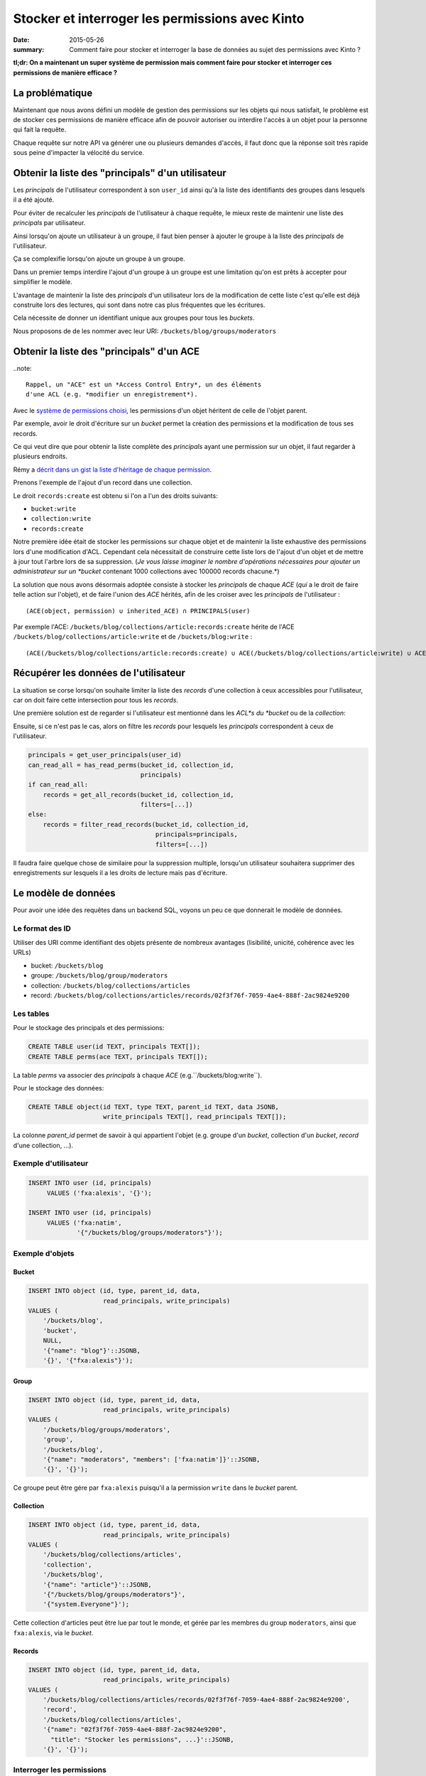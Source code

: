 Stocker et interroger les permissions avec Kinto
################################################

:date: 2015-05-26
:summary: Comment faire pour stocker et interroger la base de données au sujet des permissions avec Kinto ?

**tl;dr: On a maintenant un super système de permission mais comment faire pour stocker et interroger ces permissions de manière efficace ?**

La problématique
================

Maintenant que nous avons défini un modèle de gestion des permissions
sur les objets qui nous satisfait, le problème est de stocker ces
permissions de manière efficace afin de pouvoir autoriser ou interdire
l'accès à un objet pour la personne qui fait la requête.

Chaque requête sur notre API va générer une ou plusieurs demandes
d'accès, il faut donc que la réponse soit très rapide sous peine
d'impacter la vélocité du service.


Obtenir la liste des "principals" d'un utilisateur
==================================================

Les *principals* de l'utilisateur correspondent à son ``user_id``
ainsi qu'à la liste des identifiants des groupes dans lesquels il a
été ajouté.

Pour éviter de recalculer les *principals* de l'utilisateur à chaque
requête, le mieux reste de maintenir une liste des *principals* par
utilisateur.

Ainsi lorsqu'on ajoute un utilisateur à un groupe, il faut bien penser
à ajouter le groupe à la liste des *principals* de l'utilisateur.

Ça se complexifie lorsqu'on ajoute un groupe à un groupe.

Dans un premier temps interdire l'ajout d'un groupe à un groupe est
une limitation qu'on est prêts à accepter pour simplifier le
modèle.

L'avantage de maintenir la liste des *principals* d'un utilisateur
lors de la modification de cette liste c'est qu'elle est déjà
construite lors des lectures, qui sont dans notre cas plus fréquentes
que les écritures.

Cela nécessite de donner un identifiant unique aux groupes pour tous
les *buckets*.

Nous proposons de de les nommer avec leur URI:
``/buckets/blog/groups/moderators``


Obtenir la liste des "principals" d'un ACE
==========================================

..note::

    Rappel, un "ACE" est un *Access Control Entry*, un des éléments
    d'une ACL (e.g. *modifier un enregistrement*).

Avec le `système de permissions choisi
<{filename}/2015.05.cliquet-permissions.rst>`_, les permissions d'un
objet héritent de celle de l'objet parent.

Par exemple, avoir le droit d'écriture sur un *bucket* permet la
création des permissions et la modification de tous ses records.

Ce qui veut dire que pour obtenir la liste complète des *principals*
ayant une permission sur un objet, il faut regarder à plusieurs
endroits.

Rémy a `décrit dans un gist la liste d'héritage de chaque permission <https://gist.github.com/Natim/77c8f61c1d42e476cef8#file-permission-py-L9-L52>`_.

Prenons l'exemple de l'ajout d'un record dans une collection.

Le droit ``records:create`` est obtenu si l'on a l'un des droits suivants:

- ``bucket:write``
- ``collection:write``
- ``records:create``

Notre première idée était de stocker les permissions sur chaque objet
et de maintenir la liste exhaustive des permissions lors d'une
modification d'ACL. Cependant cela nécessitait de construire cette
liste lors de l'ajout d'un objet et de mettre à jour tout l'arbre lors
de sa suppression.  (*Je vous laisse imaginer le nombre d'opérations
nécessaires pour ajouter un administrateur sur un *bucket* contenant
1000 collections avec 100000 records chacune.*)

La solution que nous avons désormais adoptée consiste à stocker les
*principals* de chaque *ACE* (*qui* a le droit de faire telle action
sur l'objet), et de faire l'union des *ACE* hérités, afin de les
croiser avec les *principals* de l'utilisateur :

::

    (ACE(object, permission) ∪ inherited_ACE) ∩ PRINCIPALS(user)

Par exemple l'ACE: ``/buckets/blog/collections/article:records:create`` hérite de
l'ACE ``/buckets/blog/collections/article:write`` et de ``/buckets/blog:write`` :

::

    (ACE(/buckets/blog/collections/article:records:create) ∪ ACE(/buckets/blog/collections/article:write) ∪ ACE(/buckets/blog:write)) ∩ PRINCIPALS('fxa:alexis')


Récupérer les données de l'utilisateur
======================================

La situation se corse lorsqu'on souhaite limiter la liste des
*records* d'une collection à ceux accessibles pour l'utilisateur, car
on doit faire cette intersection pour tous les *records*.

Une première solution est de regarder si l'utilisateur est mentionné
dans les *ACL*s du *bucket* ou de la *collection*:

Ensuite, si ce n'est pas le cas, alors on filtre les *records* pour
lesquels les *principals* correspondent à ceux de l'utilisateur.


.. code-block:: python

    principals = get_user_principals(user_id)
    can_read_all = has_read_perms(bucket_id, collection_id,
                                  principals)
    if can_read_all:
        records = get_all_records(bucket_id, collection_id,
                                  filters=[...])
    else:
        records = filter_read_records(bucket_id, collection_id,
                                      principals=principals,
                                      filters=[...])


Il faudra faire quelque chose de similaire pour la suppression
multiple, lorsqu'un utilisateur souhaitera supprimer des
enregistrements sur lesquels il a les droits de lecture mais pas
d'écriture.


Le modèle de données
====================

Pour avoir une idée des requêtes dans un backend SQL, voyons un peu ce
que donnerait le modèle de données.


Le format des ID
----------------

Utiliser des URI comme identifiant des objets présente de nombreux
avantages (lisibilité, unicité, cohérence avec les URLs)

* bucket: ``/buckets/blog``
* groupe: ``/buckets/blog/group/moderators``
* collection: ``/buckets/blog/collections/articles``
* record: ``/buckets/blog/collections/articles/records/02f3f76f-7059-4ae4-888f-2ac9824e9200``


Les tables
----------

Pour le stockage des principals et des permissions:

.. code-block:: sql

    CREATE TABLE user(id TEXT, principals TEXT[]);
    CREATE TABLE perms(ace TEXT, principals TEXT[]);

La table *perms* va associer des *principals* à chaque *ACE*
(e.g.``/buckets/blog:write``).

Pour le stockage des données:

.. code-block:: sql

    CREATE TABLE object(id TEXT, type TEXT, parent_id TEXT, data JSONB,
                        write_principals TEXT[], read_principals TEXT[]);

La colonne *parent_id* permet de savoir à qui appartient l'objet
(e.g. groupe d'un *bucket*, collection d'un *bucket*, *record* d'une
collection, ...).


Exemple d'utilisateur
---------------------

.. code-block:: sql

    INSERT INTO user (id, principals)
         VALUES ('fxa:alexis', '{}');
         
    INSERT INTO user (id, principals)
         VALUES ('fxa:natim',
                 '{"/buckets/blog/groups/moderators"}');


Exemple d'objets
----------------

Bucket
::::::

.. code-block:: sql

    INSERT INTO object (id, type, parent_id, data,
                        read_principals, write_principals)
    VALUES (
        '/buckets/blog',
        'bucket',
        NULL,
        '{"name": "blog"}'::JSONB,
        '{}', '{"fxa:alexis"}');


Group
:::::

.. code-block:: sql

    INSERT INTO object (id, type, parent_id, data,
                        read_principals, write_principals)
    VALUES (
        '/buckets/blog/groups/moderators',
        'group',
        '/buckets/blog',
        '{"name": "moderators", "members": ['fxa:natim']}'::JSONB,
        '{}', '{}');


Ce groupe peut être gére par ``fxa:alexis`` puisqu'il a la permission
``write`` dans le *bucket* parent.


Collection
::::::::::

.. code-block:: sql

    INSERT INTO object (id, type, parent_id, data,
                        read_principals, write_principals)
    VALUES (
        '/buckets/blog/collections/articles',
        'collection',
        '/buckets/blog',
        '{"name": "article"}'::JSONB,
        '{"/buckets/blog/groups/moderators"}',
        '{"system.Everyone"}');
        
Cette collection d'articles peut être lue par tout le monde,
et gérée par les membres du group ``moderators``, ainsi que
``fxa:alexis``, via le *bucket*.


Records
:::::::

.. code-block:: sql

    INSERT INTO object (id, type, parent_id, data,
                        read_principals, write_principals)
    VALUES (
        '/buckets/blog/collections/articles/records/02f3f76f-7059-4ae4-888f-2ac9824e9200',
        'record',
        '/buckets/blog/collections/articles',
        '{"name": "02f3f76f-7059-4ae4-888f-2ac9824e9200",
          "title": "Stocker les permissions", ...}'::JSONB,
        '{}', '{}');


Interroger les permissions
--------------------------

Obtenir la liste des "principals" d'un ACE
::::::::::::::::::::::::::::::::::::::::::

Comme vu plus haut, pour vérifier une permission, on fait l'union des
*principals* requis par les objets hérités, et on teste leur
intersection avec ceux de l'utilisateur:

.. code-block:: sql

   WITH required_principals AS (
        SELECT unnest(principals) AS p
          FROM perms
         WHERE ace IN (
            '/buckets/blog:write',
            '/buckets/blog:read',
            '/buckets/blog/collections/article:write',
            '/buckets/blog/collections/article:read')
    ),
    user_principals AS (
        SELECT unnest(principals)
          FROM user
         WHERE id = 'fxa:natim'
    )
    SELECT COUNT(*)
      FROM user_principals a
     INNER JOIN required_principals b
        ON a.p = b.p;


Filtrer les objets en fonction des permissions
::::::::::::::::::::::::::::::::::::::::::::::

Pour filtrer les objets, on fait une simple intersection de liste
(*merci PostgreSQL*):

.. code-block:: sql


    SELECT data
      FROM object o, user u
     WHERE o.type = 'record'
       AND o.parent_id = '/buckets/blog/collections/article'
       AND (o.read_principals && u.principals OR
            o.write_principals && u.principals)
       AND u.id = 'fxa:natim';

Les listes s'indexent bien, notamment grâce aux `index GIN
<http://www.postgresql.org/docs/current/static/indexes-types.html>`_.


Avec Redis
----------

*Redis* présente plusieurs avantages pour ce genre de
 problématiques. Notamment, il gère les *set* nativement (listes de
 valeurs uniques), ainsi que les opérations d'intersection et d'union.

Avec *Redis* on peut écrire l'obtention des *principals* pour un *ACE*
comme cela :

.. code-block:: redis

    SUNIONSTORE temp_perm:/buckets/blog/collections/articles:write  permission:/buckets/blog:write  permission:/buckets/blog/collections/articles:write
    SINTER temp_perm:/buckets/blog/collections/articles:write principals:fxa:alexis

- ``SUNIONSTORE`` permet de créer un set contenant les éléments de
  l'union de tous les set suivants. Dans notre cas on le nomme
  ``temp_perm:/buckets/blog/collections/articles:write`` et il contient
  l'union des sets d'ACLs suivants:
  - ``permission:/buckets/blog:write``
  - ``permission:/buckets/blog/collections/articles:write``
- ``SINTER`` retourne l'intersection de tous les sets passés en paramètres dans notre cas :
  - ``temp_perm:/buckets/blog/collections/articles:write``
  - ``principals:fxa:alexis``

Plus d'informations sur :
- http://redis.io/commands/sinter
- http://redis.io/commands/sunionstore

Si le set résultant de la commande ``SINTER`` n'est pas vide, alors
l'utilisateur possède la permission.

On peut ensuite supprimer la clé temporaire ``temp_perm``.

En utilisant ``MULTI`` on peut `même faire tout cela au sein d'une
transaction <https://gist.github.com/Natim/77c8f61c1d42e476cef8#file-permission-py-L117-L124>`_
et garantir ainsi l'intégrité de la requête.


Conclusion
==========

La solution a l'air simple mais nous a demandé beaucoup de réflexion
en passant par plusieurs propositions.

L'idée finale est d'avoir :

- Un backend spécifique permettant de stocker les *principals* des
  utilisateurs et des *ACE* (e.g. avec les sets Redis) ;
- La liste des principals read et write sur la table des objets.

C'est dommage d'avoir le concept de permissions à deux endroits, mais
cela permet de connaître rapidement la permission d'un utilisateur sur
un objet et également de pouvoir récupérer tous les objets d'une
collection pour un utilisateur si celui-ci n'a pas accès à tous les
records de la collection, ou toutes les collections du bucket.
